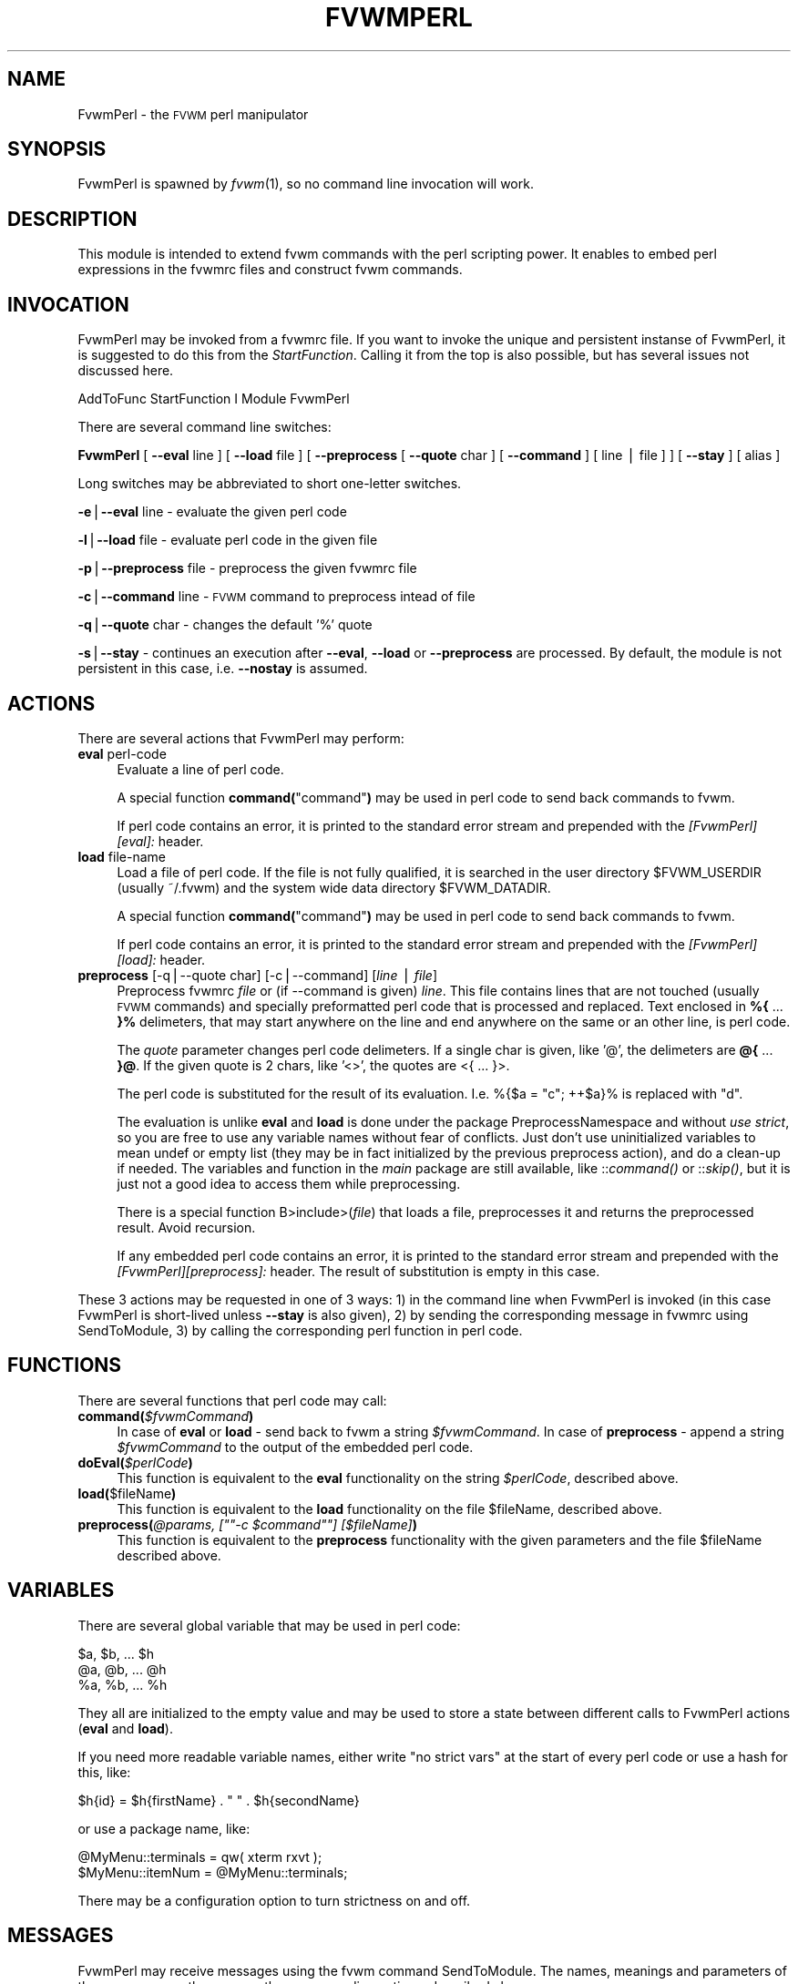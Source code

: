 .\" Automatically generated by Pod::Man version 1.02
.\" Tue May 28 04:32:38 2002
.\"
.\" Standard preamble:
.\" ======================================================================
.de Sh \" Subsection heading
.br
.if t .Sp
.ne 5
.PP
\fB\\$1\fR
.PP
..
.de Sp \" Vertical space (when we can't use .PP)
.if t .sp .5v
.if n .sp
..
.de Ip \" List item
.br
.ie \\n(.$>=3 .ne \\$3
.el .ne 3
.IP "\\$1" \\$2
..
.de Vb \" Begin verbatim text
.ft CW
.nf
.ne \\$1
..
.de Ve \" End verbatim text
.ft R

.fi
..
.\" Set up some character translations and predefined strings.  \*(-- will
.\" give an unbreakable dash, \*(PI will give pi, \*(L" will give a left
.\" double quote, and \*(R" will give a right double quote.  | will give a
.\" real vertical bar.  \*(C+ will give a nicer C++.  Capital omega is used
.\" to do unbreakable dashes and therefore won't be available.  \*(C` and
.\" \*(C' expand to `' in nroff, nothing in troff, for use with C<>
.tr \(*W-|\(bv\*(Tr
.ds C+ C\v'-.1v'\h'-1p'\s-2+\h'-1p'+\s0\v'.1v'\h'-1p'
.ie n \{\
.    ds -- \(*W-
.    ds PI pi
.    if (\n(.H=4u)&(1m=24u) .ds -- \(*W\h'-12u'\(*W\h'-12u'-\" diablo 10 pitch
.    if (\n(.H=4u)&(1m=20u) .ds -- \(*W\h'-12u'\(*W\h'-8u'-\"  diablo 12 pitch
.    ds L" ""
.    ds R" ""
.    ds C` `
.    ds C' '
'br\}
.el\{\
.    ds -- \|\(em\|
.    ds PI \(*p
.    ds L" ``
.    ds R" ''
'br\}
.\"
.\" If the F register is turned on, we'll generate index entries on stderr
.\" for titles (.TH), headers (.SH), subsections (.Sh), items (.Ip), and
.\" index entries marked with X<> in POD.  Of course, you'll have to process
.\" the output yourself in some meaningful fashion.
.if \nF \{\
.    de IX
.    tm Index:\\$1\t\\n%\t"\\$2"
.    .
.    nr % 0
.    rr F
.\}
.\"
.\" For nroff, turn off justification.  Always turn off hyphenation; it
.\" makes way too many mistakes in technical documents.
.hy 0
.if n .na
.\"
.\" Accent mark definitions (@(#)ms.acc 1.5 88/02/08 SMI; from UCB 4.2).
.\" Fear.  Run.  Save yourself.  No user-serviceable parts.
.bd B 3
.    \" fudge factors for nroff and troff
.if n \{\
.    ds #H 0
.    ds #V .8m
.    ds #F .3m
.    ds #[ \f1
.    ds #] \fP
.\}
.if t \{\
.    ds #H ((1u-(\\\\n(.fu%2u))*.13m)
.    ds #V .6m
.    ds #F 0
.    ds #[ \&
.    ds #] \&
.\}
.    \" simple accents for nroff and troff
.if n \{\
.    ds ' \&
.    ds ` \&
.    ds ^ \&
.    ds , \&
.    ds ~ ~
.    ds /
.\}
.if t \{\
.    ds ' \\k:\h'-(\\n(.wu*8/10-\*(#H)'\'\h"|\\n:u"
.    ds ` \\k:\h'-(\\n(.wu*8/10-\*(#H)'\`\h'|\\n:u'
.    ds ^ \\k:\h'-(\\n(.wu*10/11-\*(#H)'^\h'|\\n:u'
.    ds , \\k:\h'-(\\n(.wu*8/10)',\h'|\\n:u'
.    ds ~ \\k:\h'-(\\n(.wu-\*(#H-.1m)'~\h'|\\n:u'
.    ds / \\k:\h'-(\\n(.wu*8/10-\*(#H)'\z\(sl\h'|\\n:u'
.\}
.    \" troff and (daisy-wheel) nroff accents
.ds : \\k:\h'-(\\n(.wu*8/10-\*(#H+.1m+\*(#F)'\v'-\*(#V'\z.\h'.2m+\*(#F'.\h'|\\n:u'\v'\*(#V'
.ds 8 \h'\*(#H'\(*b\h'-\*(#H'
.ds o \\k:\h'-(\\n(.wu+\w'\(de'u-\*(#H)/2u'\v'-.3n'\*(#[\z\(de\v'.3n'\h'|\\n:u'\*(#]
.ds d- \h'\*(#H'\(pd\h'-\w'~'u'\v'-.25m'\f2\(hy\fP\v'.25m'\h'-\*(#H'
.ds D- D\\k:\h'-\w'D'u'\v'-.11m'\z\(hy\v'.11m'\h'|\\n:u'
.ds th \*(#[\v'.3m'\s+1I\s-1\v'-.3m'\h'-(\w'I'u*2/3)'\s-1o\s+1\*(#]
.ds Th \*(#[\s+2I\s-2\h'-\w'I'u*3/5'\v'-.3m'o\v'.3m'\*(#]
.ds ae a\h'-(\w'a'u*4/10)'e
.ds Ae A\h'-(\w'A'u*4/10)'E
.    \" corrections for vroff
.if v .ds ~ \\k:\h'-(\\n(.wu*9/10-\*(#H)'\s-2\u~\d\s+2\h'|\\n:u'
.if v .ds ^ \\k:\h'-(\\n(.wu*10/11-\*(#H)'\v'-.4m'^\v'.4m'\h'|\\n:u'
.    \" for low resolution devices (crt and lpr)
.if \n(.H>23 .if \n(.V>19 \
\{\
.    ds : e
.    ds 8 ss
.    ds o a
.    ds d- d\h'-1'\(ga
.    ds D- D\h'-1'\(hy
.    ds th \o'bp'
.    ds Th \o'LP'
.    ds ae ae
.    ds Ae AE
.\}
.rm #[ #] #H #V #F C
.\" ======================================================================
.\"
.IX Title "FVWMPERL 1"
.TH FVWMPERL 1 "perl v5.6.0" "2002-05-28" "FVWM Module"
.UC
.SH "NAME"
FvwmPerl \- the \s-1FVWM\s0 perl manipulator
.SH "SYNOPSIS"
.IX Header "SYNOPSIS"
FvwmPerl is spawned by \fIfvwm\fR\|(1), so no command line invocation will work.
.SH "DESCRIPTION"
.IX Header "DESCRIPTION"
This module is intended to extend fvwm commands with the perl scripting
power.  It enables to embed perl expressions in the fvwmrc files and
construct fvwm commands.
.SH "INVOCATION"
.IX Header "INVOCATION"
FvwmPerl may be invoked from a fvwmrc file.  If you want to invoke
the unique and persistent instanse of FvwmPerl, it is suggested to
do this from the \fIStartFunction\fR.  Calling it from the top is also
possible, but has several issues not discussed here.
.PP
.Vb 1
\&    AddToFunc StartFunction I Module FvwmPerl
.Ve
There are several command line switches:
.PP
\&\fBFvwmPerl\fR
[ \fB\*(--eval\fR line ]
[ \fB\*(--load\fR file ]
[ \fB\*(--preprocess\fR [ \fB\*(--quote\fR char ] [ \fB\*(--command\fR ] [ line | file ] ]
[ \fB\*(--stay\fR ]
[ alias ]
.PP
Long switches may be abbreviated to short one-letter switches.
.PP
\&\fB\-e\fR|\fB\*(--eval\fR line \- evaluate the given perl code
.PP
\&\fB\-l\fR|\fB\*(--load\fR file \- evaluate perl code in the given file
.PP
\&\fB\-p\fR|\fB\*(--preprocess\fR file \- preprocess the given fvwmrc file
.PP
\&\fB\-c\fR|\fB\*(--command\fR line \- \s-1FVWM\s0 command to preprocess intead of file
.PP
\&\fB\-q\fR|\fB\*(--quote\fR char \- changes the default '%' quote
.PP
\&\fB\-s\fR|\fB\*(--stay\fR \- continues an execution after \fB\*(--eval\fR, \fB\*(--load\fR or
\&\fB\*(--preprocess\fR are processed.  By default, the module is not persistent
in this case, i.e. \fB\*(--nostay\fR is assumed.
.SH "ACTIONS"
.IX Header "ACTIONS"
There are several actions that FvwmPerl may perform:
.Ip "\fBeval\fR perl-code" 4
.IX Item "eval perl-code"
Evaluate a line of perl code.
.Sp
A special function \fBcommand(\fR\*(L"command\*(R"\fB)\fR may be used in perl code to send
back commands to fvwm.
.Sp
If perl code contains an error, it is printed to the standard error stream
and prepended with the \fI[FvwmPerl][eval]:\fR header.
.Ip "\fBload\fR file-name" 4
.IX Item "load file-name"
Load a file of perl code.
If the file is not fully qualified, it is searched in the user
directory \f(CW$FVWM_USERDIR\fR (usually ~/.fvwm) and the system wide
data directory \f(CW$FVWM_DATADIR\fR.
.Sp
A special function \fBcommand(\fR\*(L"command\*(R"\fB)\fR may be used in perl code to send
back commands to fvwm.
.Sp
If perl code contains an error, it is printed to the standard error stream
and prepended with the \fI[FvwmPerl][load]:\fR header.
.Ip "\fBpreprocess\fR [\-q|\-\-quote char] [\-c|\-\-command] [\fIline\fR | \fIfile\fR]" 4
.IX Item "preprocess [-q|--quote char] [-c|--command] [line | file]"
Preprocess fvwmrc \fIfile\fR or (if \-\-command is given) \fIline\fR.
This file contains lines that are not touched (usually \s-1FVWM\s0 commands)
and specially preformatted perl code that is processed and replaced.
Text enclosed in \fB%{\fR ... \fB}%\fR delimeters, that may start anywhere
on the line and end anywhere on the same or an other line, is perl code.
.Sp
The \fIquote\fR parameter changes perl code delimeters.  If a single char
is given, like '@', the delimeters are \fB@{\fR ... \fB}@\fR.
If the given quote is 2 chars, like '<>', the quotes are <{ ... }>.
.Sp
The perl code is substituted for the result of its evaluation.
I.e. %{$a = \*(L"c\*(R"; ++$a}% is replaced with \*(L"d\*(R".
.Sp
The evaluation is unlike \fBeval\fR and \fBload\fR is done under the
package PreprocessNamespace and without \fIuse strict\fR, so you are
free to use any variable names without fear of conflicts. Just don't
use uninitialized variables to mean undef or empty list (they may be in fact
initialized by the previous preprocess action), and do a clean-up if needed.
The variables and function in the \fImain\fR package are still available,
like ::\fIcommand()\fR or ::\fIskip()\fR, but it is just not a good idea to access them
while preprocessing.
.Sp
There is a special function B>include>(\fIfile\fR) that loads a file,
preprocesses it and returns the preprocessed result. Avoid recursion.
.Sp
If any embedded perl code contains an error, it is printed to the standard
error stream and prepended with the \fI[FvwmPerl][preprocess]:\fR header.
The result of substitution is empty in this case.
.PP
These 3 actions may be requested in one of 3 ways: 1) in the command line when
FvwmPerl is invoked (in this case FvwmPerl is short-lived unless \fB\*(--stay\fR
is also given), 2) by sending the corresponding message in fvwmrc using
SendToModule, 3) by calling the corresponding perl function in perl code.
.SH "FUNCTIONS"
.IX Header "FUNCTIONS"
There are several functions that perl code may call:
.Ip "\fBcommand(\fR\fI$fvwmCommand\fR\fB)\fR" 4
.IX Item "command($fvwmCommand)"
In case of \fBeval\fR or \fBload\fR \- send back to fvwm a string \fI$fvwmCommand\fR.
In case of \fBpreprocess\fR \- append a string \fI$fvwmCommand\fR to the output of
the embedded perl code.
.Ip "\fBdoEval(\fR\fI$perlCode\fR\fB)\fR" 4
.IX Item "doEval($perlCode)"
This function is equivalent to the \fBeval\fR functionality
on the string \fI$perlCode\fR, described above.
.Ip "\fBload(\fR$fileName\fB)\fR" 4
.IX Item "load($fileName)"
This function is equivalent to the \fBload\fR functionality
on the file \f(CW$fileName\fR, described above.
.if n .Ip "\fBpreprocess(\fR\fI@params, [""""\-c \f(CI$command\fI""""] [$fileName]\fR\fB)\fR" 4
.el .Ip "\fBpreprocess(\fR\fI@params, [``\-c \f(CI$command\fI''] [$fileName]\fR\fB)\fR" 4
.IX Item "preprocess(@params, ["-c $command] [$fileName])"
This function is equivalent to the \fBpreprocess\fR functionality
with the given parameters and the file \f(CW$fileName\fR described above.
.SH "VARIABLES"
.IX Header "VARIABLES"
There are several global variable that may be used in perl code:
.PP
.Vb 3
\&    $a, $b, ... $h
\&    @a, @b, ... @h
\&    %a, %b, ... %h
.Ve
They all are initialized to the empty value and may be used to store a state
between different calls to FvwmPerl actions (\fBeval\fR and \fBload\fR).
.PP
If you need more readable variable names, either write \*(L"no strict vars\*(R" at the
start of every perl code or use a hash for this, like:
.PP
.Vb 1
\&    $h{id} = $h{firstName} . " " . $h{secondName}
.Ve
or use a package name, like:
.PP
.Vb 2
\&    @MyMenu::terminals = qw( xterm rxvt );
\&    $MyMenu::itemNum = @MyMenu::terminals;
.Ve
There may be a configuration option to turn strictness on and off.
.SH "MESSAGES"
.IX Header "MESSAGES"
FvwmPerl may receive messages using the fvwm command SendToModule.
The names, meanings and parameters of the messages are the same as the
corresponding actions, described above.
.PP
Additionally, a message \fBstop\fR causes a module to quit.
A message \fBdump\fR dumps the contents of the changed variables.
.SH "EXAMPLES"
.IX Header "EXAMPLES"
A simple test:
.PP
.Vb 6
\&    SendToModule FvwmPerl eval $h{dir} = $ENV{HOME}
\&    SendToModule FvwmPerl eval load($h{dir} . "/test.fpl")
\&    SendToModule FvwmPerl load $[HOME]/test.fpl
\&    SendToModule FvwmPerl preprocess fvwmrc.ppp
\&    SendToModule FvwmPerl eval dump(\e%h, @a);
\&    SendToModule FvwmPerl stop
.Ve
The following example handles root backgrounds in fvwmrc.
All these commands may be added to StartFunction.
.PP
.Vb 1
\&    Module FvwmPerl
.Ve
.Vb 3
\&    # find all background pixmaps for a later use
\&    SendToModule FvwmPerl eval $a = $ENV{HOME} . "/bg"; \e
\&      opendir DIR, $a; @b = grep { /xpm$/ } readdir(DIR); closedir DIR
.Ve
.Vb 4
\&    # build a menu of background pixmaps
\&    AddToMenu MyBackgrounds "My Backgrounds" Title
\&    SendToModule FvwmPerl eval foreach $b (@b) \e
\&      { command("AddToMenu MyBackgrounds '$b' Exec fvwm-root $a/$b") }
.Ve
.Vb 3
\&    # choose a random background to load on start-up
\&    SendToModule FvwmPerl eval command("AddToFunc \e
\&      InitFunction + I Exec exec fvwm-root $a/" . $b[int(random(@b))])
.Ve
.SH "ESCAPING"
.IX Header "ESCAPING"
\&\fBSendToModule\fR just like any other fvwm commands expands several dollar
prefixed variables.  This may clash with the dollars perl uses.
You may avoid this by prefixing SendToModule with a leading dash.
The following 2 lines in each pair are equivalent:
.PP
.Vb 2
\&    SendToModule FvwmPerl eval $$d = "$[DISPLAY]"
\&    -SendToModule FvwmPerl eval $d = "$ENV{DISPLAY}"
.Ve
.Vb 4
\&    SendToModule FvwmPerl eval \e
\&        command("Echo desk=$d, display=$$d")
\&    SendToModule FvwmPerl preprocess -c \e
\&        Echo desk=%("$d")%, display=%{$$d}%
.Ve
Another solution to avoid escaping of special symbols like dollars
and backslashes is to create a perl file in ~/.fvwm and then load it:
.PP
.Vb 1
\&    SendToModule FvwmPerl load build-menus.fpl
.Ve
If you need to preprocess one command starting with a dash, you should
precede it using \*(L"\-\-\*(R".
.PP
.Vb 8
\&    # this prints the current desk, i.e. "0"
\&    SendToModule FvwmPerl preprocess -c Echo "$%{$a = "c"; ++$a}%"
\&    # this prints "$d"
\&    SendToModule FvwmPerl preprocess -c -- -Echo "$%{"d"}%"
\&    # this prints "$d" (SendToModule expands $$ to $)
\&    SendToModule FvwmPerl preprocess -c -- -Echo "$$%{"d"}%"
\&    # this prints "$$d"
\&    -SendToModule FvwmPerl preprocess -c -- -Echo "$$%{"d"}%"
.Ve
Again, it is suggested to put your \fIcommand\fR\|(s) into file and preprocess
the file instead.
.SH "CAVEATS"
.IX Header "CAVEATS"
FvwmPerl being written in perl and dealing with perl, follows the famous
perl motto: \*(L"There's more than one way to do it\*(R", so the choice is yours.
.PP
Here are more pairs of equivalent lines:
.PP
.Vb 2
\&    Module FvwmPerl --load "my.fpl" --stay
\&    Module FvwmPerl -e 'load("my.fpl")' -s
.Ve
.Vb 2
\&    SendToModule FvwmPerl preprocess my.ppp
\&    SendToModule FvwmPerl eval preprocess("my.ppp");
.Ve
Warning, you may affect the way FvwmPerl works by evaluating approprite
perl code, this is considered a feature not a bug.  But please don't do this,
write your own \s-1FVWM\s0 module in perl instead.
.SH "SEE ALSO"
.IX Header "SEE ALSO"
The \fIfvwm\fR\|(1) man page describes all available commands.
.PP
Basically, in your perl code you may use any function or class method from
the perl library installed with \s-1FVWM\s0, see the man pages of perl packages
\&\fBGeneral::FileSystem\fR, \fBGeneral::Parse\fR and \fB\s-1FVWM:\s0:Module\fR.
.SH "AUTHOR"
.IX Header "AUTHOR"
Mikhael Goikhman <migo@homemail.com>.
